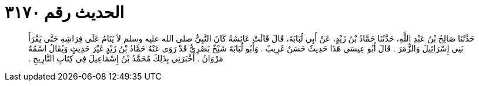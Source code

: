 
= الحديث رقم ٣١٧٠

[quote.hadith]
حَدَّثَنَا صَالِحُ بْنُ عَبْدِ اللَّهِ، حَدَّثَنَا حَمَّادُ بْنُ زَيْدٍ، عَنْ أَبِي لُبَابَةَ، قَالَ قَالَتْ عَائِشَةُ كَانَ النَّبِيُّ صلى الله عليه وسلم لاَ يَنَامُ عَلَى فِرَاشِهِ حَتَّى يَقْرَأَ بَنِي إِسْرَائِيلَ وَالزُّمَرَ ‏.‏ قَالَ أَبُو عِيسَى هَذَا حَدِيثٌ حَسَنٌ غَرِيبٌ ‏.‏ وَأَبُو لُبَابَةَ شَيْخٌ بَصْرِيٌّ قَدْ رَوَى عَنْهُ حَمَّادُ بْنُ زَيْدٍ غَيْرَ حَدِيثٍ وَيُقَالُ اسْمُهُ مَرْوَانُ ‏.‏ أَخْبَرَنِي بِذَلِكَ مُحَمَّدُ بْنُ إِسْمَاعِيلَ فِي كِتَابِ التَّارِيخِ ‏.‏